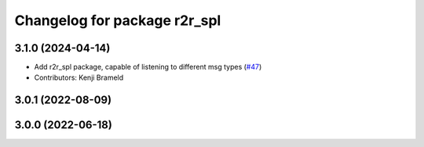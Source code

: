 ^^^^^^^^^^^^^^^^^^^^^^^^^^^^^
Changelog for package r2r_spl
^^^^^^^^^^^^^^^^^^^^^^^^^^^^^

3.1.0 (2024-04-14)
------------------
* Add r2r_spl package, capable of listening to different msg types (`#47 <https://github.com/ros-sports/r2r_spl/issues/47>`_)
* Contributors: Kenji Brameld

3.0.1 (2022-08-09)
------------------

3.0.0 (2022-06-18)
------------------
